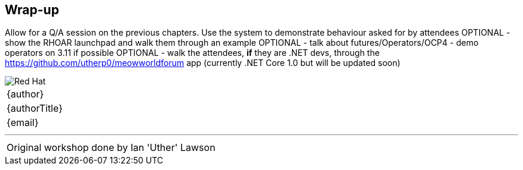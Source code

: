 [[wrapup]]

== Wrap-up

Allow for a Q/A session on the previous chapters. Use the system to demonstrate behaviour asked for by attendees
OPTIONAL - show the RHOAR launchpad and walk them through an example
OPTIONAL - talk about futures/Operators/OCP4 - demo operators on 3.11 if possible
OPTIONAL - walk the attendees, *if* they are .NET devs, through the https://github.com/utherp0/meowworldforum app (currently .NET Core 1.0 but will be updated soon)

<<<
image::redhat.png[Red Hat,pdfwidth=40vw,align="center"]

[cols="^", width="100%",frame=none,grid=none,stripes=none]
|===
|{author}
|{authorTitle} 
|{email}
|===

---
[cols="^", width="100%",frame=none,grid=none,stripes=none]
|===
Original workshop done by Ian 'Uther' Lawson
|===